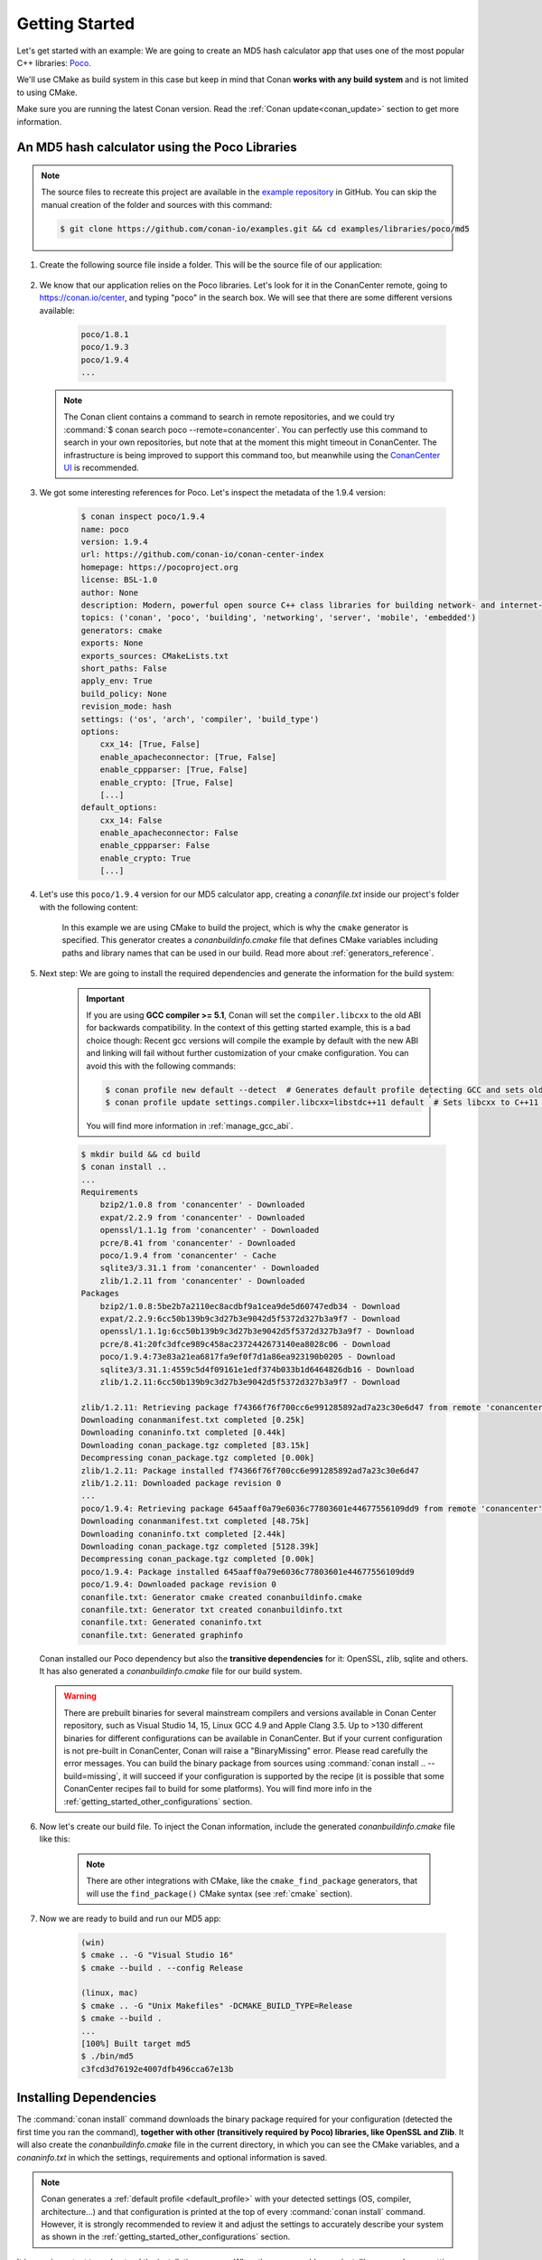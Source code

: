 .. _getting_started:

Getting Started
===============

Let's get started with an example: We are going to create an MD5 hash calculator app that uses one of the
most popular C++ libraries: Poco_.

We'll use CMake as build system in this case but keep in mind that Conan **works with any build
system** and is not limited to using CMake.

Make sure you are running the latest Conan version. Read the :ref:`Conan update<conan_update>`
section to get more information.

An MD5 hash calculator using the Poco Libraries
-----------------------------------------------

.. note::

    The source files to recreate this project are available in the `example repository`_ in GitHub.
    You can skip the manual creation of the folder and sources with this command:

    .. code-block:: bash

        $ git clone https://github.com/conan-io/examples.git && cd examples/libraries/poco/md5

1. Create the following source file inside a folder. This will be the source file of our application:

    .. code-block:: cpp
       :caption: **md5.cpp**

        #include "Poco/MD5Engine.h"
        #include "Poco/DigestStream.h"

        #include <iostream>

        int main(int argc, char** argv){
            Poco::MD5Engine md5;
            Poco::DigestOutputStream ds(md5);
            ds << "abcdefghijklmnopqrstuvwxyz";
            ds.close();
            std::cout << Poco::DigestEngine::digestToHex(md5.digest()) << std::endl;
            return 0;
        }

2. We know that our application relies on the Poco libraries. Let's look for it in the ConanCenter remote,
   going to https://conan.io/center, and typing "poco" in the search box. We will see that there are
   some different versions available:

    .. code-block:: bash

        poco/1.8.1
        poco/1.9.3
        poco/1.9.4
        ...


   .. note::

    The Conan client contains a command to search in remote repositories, and we could
    try :command:`$ conan search poco --remote=conancenter`. You can perfectly use this command to search in your
    own repositories, but note that at the moment this might timeout in ConanCenter. The infrastructure is being
    improved to support this command too, but meanwhile using the `ConanCenter UI <https://conan.io/center/>`_
    is recommended.

3. We got some interesting references for Poco. Let's inspect the metadata of the 1.9.4 version:

    .. code-block:: bash

        $ conan inspect poco/1.9.4
        name: poco
        version: 1.9.4
        url: https://github.com/conan-io/conan-center-index
        homepage: https://pocoproject.org
        license: BSL-1.0
        author: None
        description: Modern, powerful open source C++ class libraries for building network- and internet-based applications that run on desktop, server, mobile and embedded systems.
        topics: ('conan', 'poco', 'building', 'networking', 'server', 'mobile', 'embedded')
        generators: cmake
        exports: None
        exports_sources: CMakeLists.txt
        short_paths: False
        apply_env: True
        build_policy: None
        revision_mode: hash
        settings: ('os', 'arch', 'compiler', 'build_type')
        options:
            cxx_14: [True, False]
            enable_apacheconnector: [True, False]
            enable_cppparser: [True, False]
            enable_crypto: [True, False]
            [...]
        default_options:
            cxx_14: False
            enable_apacheconnector: False
            enable_cppparser: False
            enable_crypto: True
            [...]

4. Let's use this ``poco/1.9.4`` version for our MD5 calculator app, creating a *conanfile.txt* inside our
   project's folder with the following content:

    .. code-block:: text
       :caption: **conanfile.txt**

        [requires]
        poco/1.9.4

        [generators]
        cmake

    In this example we are using CMake to build the project, which is why the ``cmake`` generator is
    specified. This generator creates a *conanbuildinfo.cmake* file that defines CMake variables
    including paths and library names that can be used in our build. Read more about
    :ref:`generators_reference`.

5. Next step: We are going to install the required dependencies and generate the information for the build system:

    .. important::

        If you are using **GCC compiler >= 5.1**, Conan will set the ``compiler.libcxx`` to the old
        ABI for backwards compatibility. In the context of this getting started example, this is a bad choice though:
        Recent gcc versions will compile the example by default with the new ABI and linking will fail without further
        customization of your cmake configuration. You can avoid this with the following commands:

        .. code-block:: bash

            $ conan profile new default --detect  # Generates default profile detecting GCC and sets old ABI
            $ conan profile update settings.compiler.libcxx=libstdc++11 default  # Sets libcxx to C++11 ABI

        You will find more information in :ref:`manage_gcc_abi`.

    .. code-block:: bash

        $ mkdir build && cd build
        $ conan install ..
        ...
        Requirements
            bzip2/1.0.8 from 'conancenter' - Downloaded
            expat/2.2.9 from 'conancenter' - Downloaded
            openssl/1.1.1g from 'conancenter' - Downloaded
            pcre/8.41 from 'conancenter' - Downloaded
            poco/1.9.4 from 'conancenter' - Cache
            sqlite3/3.31.1 from 'conancenter' - Downloaded
            zlib/1.2.11 from 'conancenter' - Downloaded
        Packages
            bzip2/1.0.8:5be2b7a2110ec8acdbf9a1cea9de5d60747edb34 - Download
            expat/2.2.9:6cc50b139b9c3d27b3e9042d5f5372d327b3a9f7 - Download
            openssl/1.1.1g:6cc50b139b9c3d27b3e9042d5f5372d327b3a9f7 - Download
            pcre/8.41:20fc3dfce989c458ac2372442673140ea8028c06 - Download
            poco/1.9.4:73e83a21ea6817fa9ef0f7d1a86ea923190b0205 - Download
            sqlite3/3.31.1:4559c5d4f09161e1edf374b033b1d6464826db16 - Download
            zlib/1.2.11:6cc50b139b9c3d27b3e9042d5f5372d327b3a9f7 - Download

        zlib/1.2.11: Retrieving package f74366f76f700cc6e991285892ad7a23c30e6d47 from remote 'conancenter'
        Downloading conanmanifest.txt completed [0.25k]
        Downloading conaninfo.txt completed [0.44k]
        Downloading conan_package.tgz completed [83.15k]
        Decompressing conan_package.tgz completed [0.00k]
        zlib/1.2.11: Package installed f74366f76f700cc6e991285892ad7a23c30e6d47
        zlib/1.2.11: Downloaded package revision 0
        ...
        poco/1.9.4: Retrieving package 645aaff0a79e6036c77803601e44677556109dd9 from remote 'conancenter'
        Downloading conanmanifest.txt completed [48.75k]
        Downloading conaninfo.txt completed [2.44k]
        Downloading conan_package.tgz completed [5128.39k]
        Decompressing conan_package.tgz completed [0.00k]
        poco/1.9.4: Package installed 645aaff0a79e6036c77803601e44677556109dd9
        poco/1.9.4: Downloaded package revision 0
        conanfile.txt: Generator cmake created conanbuildinfo.cmake
        conanfile.txt: Generator txt created conanbuildinfo.txt
        conanfile.txt: Generated conaninfo.txt
        conanfile.txt: Generated graphinfo


   Conan installed our Poco dependency but also the **transitive dependencies** for it: OpenSSL, zlib, sqlite and others.
   It has also generated a *conanbuildinfo.cmake* file for our build system.

   .. warning::

    There are prebuilt binaries for several mainstream compilers and versions available in Conan Center repository,
    such as Visual Studio 14, 15, Linux GCC 4.9 and Apple Clang 3.5. Up to >130 different binaries for different
    configurations can be available in ConanCenter.
    But if your current configuration is not pre-built in ConanCenter, Conan will raise a "BinaryMissing" error. Please
    read carefully the error messages. You can build the binary package from sources using :command:`conan install .. --build=missing`,
    it will succeed if your configuration is supported by the recipe (it is possible that some ConanCenter recipes fail to
    build for some platforms). You will find more info in the :ref:`getting_started_other_configurations` section.


6. Now let's create our build file. To inject the Conan information, include the generated *conanbuildinfo.cmake* file like this:

    .. code-block:: cmake
       :caption: **CMakeLists.txt**

        cmake_minimum_required(VERSION 2.8.12)
        project(MD5Encrypter)

        add_definitions("-std=c++11")

        include(${CMAKE_BINARY_DIR}/conanbuildinfo.cmake)
        conan_basic_setup()

        add_executable(md5 md5.cpp)
        target_link_libraries(md5 ${CONAN_LIBS})

    .. note::

        There are other integrations with CMake, like the ``cmake_find_package`` generators, that will
        use the ``find_package()`` CMake syntax (see :ref:`cmake` section).

7. Now we are ready to build and run our MD5 app:

    .. code-block:: bash

        (win)
        $ cmake .. -G "Visual Studio 16"
        $ cmake --build . --config Release

        (linux, mac)
        $ cmake .. -G "Unix Makefiles" -DCMAKE_BUILD_TYPE=Release
        $ cmake --build .
        ...
        [100%] Built target md5
        $ ./bin/md5
        c3fcd3d76192e4007dfb496cca67e13b


Installing Dependencies
-----------------------

The :command:`conan install` command downloads the binary package required for your configuration (detected the first time you ran the
command), **together with other (transitively required by Poco) libraries, like OpenSSL and Zlib**. It will also create the
*conanbuildinfo.cmake* file in the current directory, in which you can see the CMake variables, and a *conaninfo.txt* in which the settings,
requirements and optional information is saved.

.. note::

    Conan generates a :ref:`default profile <default_profile>` with your detected settings (OS, compiler, architecture...) and that
    configuration is printed at the top of every :command:`conan install` command. However, it is strongly recommended to review it and
    adjust the settings to accurately describe your system as shown in the :ref:`getting_started_other_configurations` section.

It is very important to understand the installation process. When the :command:`conan install` command runs, settings specified on the
command line or taken from the defaults in *<userhome>/.conan/profiles/default* file are applied.

.. image:: images/conan-install_flow.png
   :height: 400 px
   :width: 500 px
   :align: center

For example, the command :command:`conan install .. --settings os="Linux" --settings compiler="gcc"`, performs these steps:

- Checks if the package recipe (for ``poco/1.9.4`` package) exists in the local cache. If we are just starting, the
  cache is empty.
- Looks for the package recipe in the defined remotes. Conan comes with ``conancenter`` remote as the default, but can be changed.
- If the recipe exists, the Conan client fetches and stores it in your local Conan cache.
- With the package recipe and the input settings (Linux, GCC), Conan looks for the corresponding binary in the local cache.
- As the binary is not found in the cache, Conan looks for it in the remote and fetches it.
- Finally, it generates an appropriate file for the build system specified in the ``[generators]`` section.


Inspecting Dependencies
-----------------------

The retrieved packages are installed to your local user cache (typically *.conan/data*), and can be reused from this location for other
projects. This allows to clean your current project and continue working even without network connection. To search for packages in the
local cache run:

.. code-block:: bash

    $ conan search "*"
    Existing package recipes:

    openssl/1.0.2t
    poco/1.9.4
    zlib/1.2.11
    ...

To inspect the different binary packages of a reference run:

.. code-block:: bash

    $ conan search poco/1.9.4@
    Existing packages for recipe poco/1.9.4:

    Package_ID: 645aaff0a79e6036c77803601e44677556109dd9
        [options]
            cxx_14: False
            enable_apacheconnector: False
            enable_cppparser: False
            enable_crypto: True
            enable_data: True
    ...

The ``@`` symbol at the end of the package name is important to search for a specific package. If you
don't add the ``@``, Conan will interpret the argument as a pattern search and return all the
packages that match the ``poco/1.9.4`` pattern and may have different :ref:`user and channel
<user_channel>`.

To inspect all your current project's dependencies use the :command:`conan info` command by pointing it to the location of the
*conanfile.txt* folder:

.. code-block:: bash

    $ conan info ..
    conanfile.txt
        ID: db91af4811b080e02ebe5a626f1d256bb90d5223
        BuildID: None
        Requires:
            poco/1.9.4
    openssl/1.0.2t
        ID: eb50d18a5a5d59bd0c332464a4c348ab65e353bf
        BuildID: None
        Remote: conancenter=https://center.conan.io
        URL: https://github.com/conan-io/conan-center-index
        Homepage: https://github.com/openssl/openssl
        License: OpenSSL
        Description: A toolkit for the Transport Layer Security (TLS) and Secure Sockets Layer (SSL) protocols
        Topics: conan, openssl, ssl, tls, encryption, security
        Recipe: Cache
        Binary: Cache
        Binary remote: conancenter
        Creation date: 2019-11-13 23:14:37
        Required by:
            poco/1.9.4
        Requires:
            zlib/1.2.11
    poco/1.9.4
        ID: 645aaff0a79e6036c77803601e44677556109dd9
        BuildID: None
        Remote: conancenter=https://center.conan.io
        URL: https://github.com/conan-io/conan-center-index
        Homepage: https://pocoproject.org
        License: BSL-1.0
        Description: Modern, powerful open source C++ class libraries for building network- and internet-based applications that run on desktop, server, mobile and embedded systems.
        Topics: conan, poco, building, networking, server, mobile, embedded
        Recipe: Cache
        Binary: Cache
        Binary remote: conancenter
        Creation date: 2020-01-07 17:29:24
        Required by:
            conanfile.txt
        Requires:
            openssl/1.0.2t
    zlib/1.2.11
        ID: f74366f76f700cc6e991285892ad7a23c30e6d47
        BuildID: None
        Remote: conancenter=https://center.conan.io
        URL: https://github.com/conan-io/conan-center-index
        Homepage: https://zlib.net
        License: Zlib
        Description: A Massively Spiffy Yet Delicately Unobtrusive Compression Library (Also Free, Not to Mention Unencumbered by Patents)
        Recipe: Cache
        Binary: Cache
        Binary remote: conancenter
        Creation date: 2020-01-07 17:01:29
        Required by:
            openssl/1.0.2t


Or generate a graph of your dependencies using Dot or HTML formats:

.. code-block:: bash

    $ conan info .. --graph=file.html
    $ file.html # or open the file, double-click

.. image:: /images/conan-info_deps_html_graph.png
    :width: 400 px
    :align: center


Searching Packages
------------------

The remote repository where packages are installed from is configured by default in Conan. It is called Conan Center
(configured as `conancenter` remote).

If we search for something like ``open`` in `ConanCenter <https://conan.io/center/>`_ we could find different packages like:

.. code-block:: bash

    openal/1.18.2@bincrafters/stable
    openal/1.19.1
    opencv/2.4.13.5@conan/stable
    opencv/3.4.3@conan/stable
    opencv/4.1.1@conan/stable
    openexr/2.3.0
    openexr/2.3.0@conan/stable
    openexr/2.4.0
    openjpeg/2.3.0@bincrafters/stable
    openjpeg/2.3.1
    openjpeg/2.3.1@bincrafters/stable
    openssl/1.0.2s
    ...

As you can see, some of the libraries end with a ``@`` symbol followed by two strings separated by a
slash. These fields are the :ref:`user and channel <user_channel>` for the Conan package, and they are
useful if you want to make specific changes and disambiguate your modified recipe from the one in the
Conan Center or any other remote. These are legacy packages, and the ones without user
and channel are the ones strongly recommended to use from ConanCenter.

ConanCenter is the central public repository for Conan packages. You can contribute packages to it in
the `conan-center-index Github repository <https://github.com/conan-io/conan-center-index>`_.
If you want to store your own private packages, you can download the free Artifactory Community Edition (CE)
directly from the `Conan downloads page <https://conan.io/downloads.html>`_.

.. _getting_started_other_configurations:


Building with other configurations
----------------------------------

In this example, we have built our project using the default configuration detected by Conan. This configuration is known as the
:ref:`default profile <default_profile>`.

A profile needs to be available prior to running commands such as :command:`conan install`. When running the command, your settings are
automatically detected (compiler, architecture...) and stored as the default profile. You can edit these settings
*~/.conan/profiles/default* or create new profiles with your desired configuration.

For example, if we have a profile with a 32-bit GCC configuration in a file called *gcc_x86*, we can run the following:

.. code-block:: bash

    $ conan install .. --profile=gcc_x86

.. tip::

    We strongly recommend using :ref:`profiles` and managing them with :ref:`conan_config_install`.

However, the user can always override the profile settings in the :command:`conan install` command using the :command:`--settings`
parameter. As an exercise, try building the 32-bit version of the hash calculator project like this:

.. code-block:: bash

    $ conan install .. --settings arch=x86

The above command installs a different package, using the :command:`--settings arch=x86` instead of the one of the default profile used
previously. Note you might need to install extra compilers or toolchains in some platforms, as for example, Linux distributions
no longer install 32bits toolchains by default.

To use the 32-bit binaries, you will also have to change your project build:

- In Windows, change the CMake invocation to ``Visual Studio 14``.
- In Linux, you have to add the ``-m32`` flag to your ``CMakeLists.txt`` by running ``SET(CMAKE_CXX_FLAGS "${CMAKE_CXX_FLAGS} -m32")``, and
  the same applies to ``CMAKE_C_FLAGS, CMAKE_SHARED_LINK_FLAGS and CMAKE_EXE_LINKER_FLAGS``. This can also be done more easily, by
  automatically using Conan, as we'll show later.
- In macOS, you need to add the definition ``-DCMAKE_OSX_ARCHITECTURES=i386``.

Got any doubts? Check our :ref:`faq`, |write_us| or join the community in `Cpplang Slack`_ ``#conan`` channel!

.. |write_us| raw:: html

   <a href="mailto:info@conan.io" target="_blank">write us</a>

.. _`Poco`: https://pocoproject.org/

.. _`conancenter`: https://conan.io/center

.. _`Cpplang Slack`: https://cpplang-inviter.cppalliance.org/

.. _`example repository`: https://github.com/conan-io/examples
